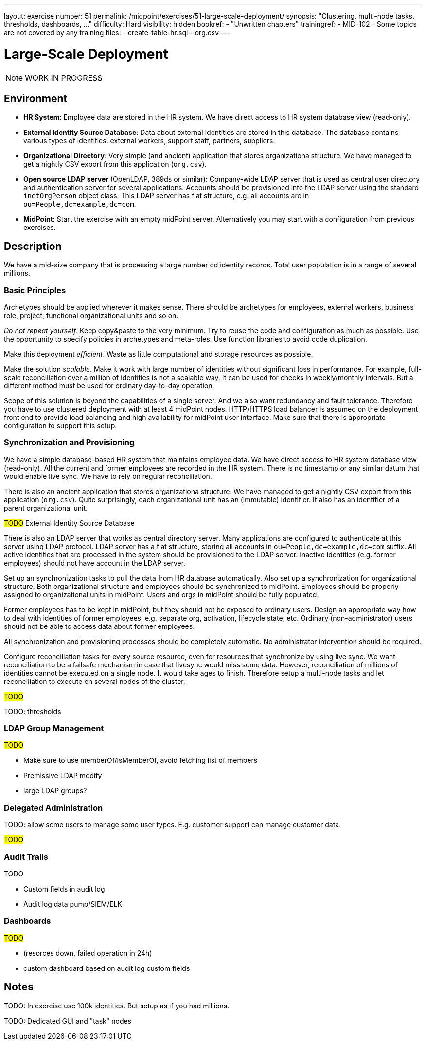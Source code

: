 ---
layout: exercise
number: 51
permalink: /midpoint/exercises/51-large-scale-deployment/
synopsis: "Clustering, multi-node tasks, thresholds, dashboards, ..."
difficulty: Hard
visibility: hidden
bookref:
  - "Unwritten chapters"
trainingref:
  - MID-102
  - Some topics are not covered by any training
files:
  - create-table-hr.sql
  - org.csv
---

= Large-Scale Deployment

NOTE: WORK IN PROGRESS

== Environment

* *HR System*: Employee data are stored in the HR system.
We have direct access to HR system database view (read-only).

* *External Identity Source Database*: Data about external identities are stored in this database.
The database contains various types of identities: external workers, support staff, partners, suppliers.

* *Organizational Directory*: Very simple (and ancient) application that stores organizationa structure.
We have managed to get a nightly CSV export from this application (`org.csv`).

* *Open source LDAP server* (OpenLDAP, 389ds or similar): Company-wide LDAP server that is used as central user directory and authentication server for several applications.
Accounts should be provisioned into the LDAP server using the standard `inetOrgPerson` object class.
This LDAP server has flat structure, e.g. all accounts are in `ou=People,dc=example,dc=com`.

* *MidPoint*: Start the exercise with an empty midPoint server.
Alternatively you may start with a configuration from previous exercises.

== Description

We have a mid-size company that is processing a large number od identity records.
Total user population is in a range of several millions.


=== Basic Principles

Archetypes should be applied wherever it makes sense.
There should be archetypes for employees, external workers, business role, project, functional organizational units and so on.

_Do not repeat yourself_.
Keep copy&paste to the very minimum.
Try to reuse the code and configuration as much as possible.
Use the opportunity to specify policies in archetypes and meta-roles.
Use function libraries to avoid code duplication.

Make this deployment _efficient_.
Waste as little computational and storage resources as possible.

Make the solution _scalable_.
Make it work with large number of identities without significant loss in performance.
For example, full-scale reconciliation over a million of identities is not a scalable way.
It can be used for checks in weekly/monthly intervals.
But a different method must be used for ordinary day-to-day operation.

Scope of this solution is beyond the capabilities of a single server.
And we also want redundancy and fault tolerance.
Therefore you have to use clustered deployment with at least 4 midPoint nodes.
HTTP/HTTPS load balancer is assumed on the deployment front end to provide load balancing and high availability for midPoint user interface.
Make sure that there is appropriate configuration to support this setup.

=== Synchronization and Provisioning

We have a simple database-based HR system that maintains employee data.
We have direct access to HR system database view (read-only).
All the current and former employees are recorded in the HR system.
There is no timestamp or any similar datum that would enable live sync.
We have to rely on regular reconciliation.

There is also an ancient application that stores organizationa structure.
We have managed to get a nightly CSV export from this application (`org.csv`).
Quite surprisingly, each organizational unit has an (immutable) identifier.
It also has an identifier of a parent organizational unit.

#TODO# External Identity Source Database

There is also an LDAP server that works as central directory server.
Many applications are configured to authenticate at this server using LDAP protocol.
LDAP server has a flat structure, storing all accounts in `ou=People,dc=example,dc=com` suffix.
All active identities that are processed in the system should be provisioned to the LDAP server.
Inactive identities (e.g. former employees) should not have account in the LDAP server.

Set up an synchronization tasks to pull the data from HR database automatically.
Also set up a synchronization for organizational structure.
Both organizational structure and employees should be synchronized to midPoint.
Employees should be properly assigned to organizational units in midPoint.
Users and orgs in midPoint should be fully populated.

Former employees has to be kept in midPoint, but they should not be exposed to ordinary users.
Design an appropriate way how to deal with identities of former employees, e.g. separate org, activation, lifecycle state, etc.
Ordinary (non-administrator) users should not be able to access data about former employees.

All synchronization and provisioning processes should be completely automatic.
No administrator intervention should be required.

Configure reconciliation tasks for every source resource, even for resources that synchronize by using live sync.
We want reconciliation to be a failsafe mechanism in case that livesync would miss some data.
However, reconciliation of millions of identities cannot be executed on a single node.
It would take ages to finish.
Therefore setup a multi-node tasks and let reconciliation to execute on several nodes of the cluster.

#TODO#

TODO: thresholds

=== LDAP Group Management

#TODO#

* Make sure to use memberOf/isMemberOf, avoid fetching list of members
* Premissive LDAP modify

* large LDAP groups?

=== Delegated Administration

TODO: allow some users to manage some user types.
E.g. customer support can manage customer data.

#TODO#

=== Audit Trails

TODO

* Custom fields in audit log

* Audit log data pump/SIEM/ELK


=== Dashboards

#TODO#

* (resorces down, failed operation in 24h)

* custom dashboard based on audit log custom fields


== Notes

TODO: In exercise use 100k identities. But setup as if you had millions.

TODO: Dedicated GUI and "task" nodes